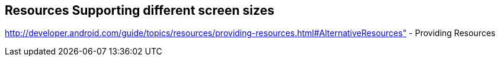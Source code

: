 == Resources Supporting different screen sizes
	
http://developer.android.com/guide/topics/resources/providing-resources.html#AlternativeResources" - Providing Resources
	
